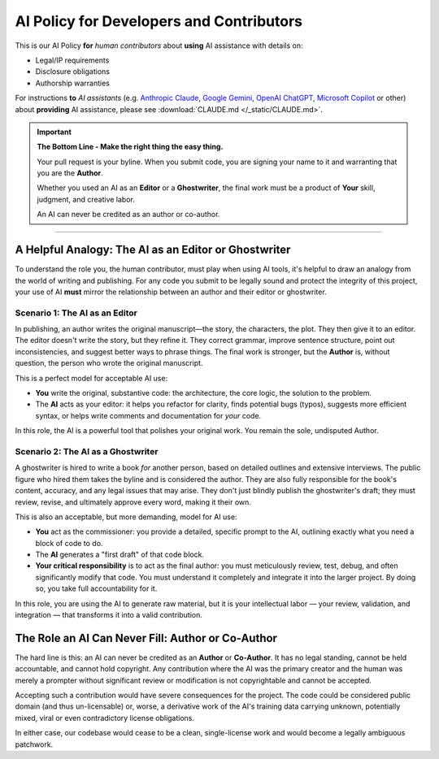 .. _ai_policy:

###########################################
 AI Policy for Developers and Contributors
###########################################

This is our AI Policy **for** *human contributors* about **using**
AI assistance with details on:

-  Legal/IP requirements
-  Disclosure obligations
-  Authorship warranties

For instructions **to** *AI assistants* (e.g.
`Anthropic Claude <https://www.anthropic.com/claude>`_,
`Google Gemini <https://gemini.google.com/app>`_,
`OpenAI ChatGPT <https://openai.com/chatgpt/overview/>`_,
`Microsoft Copilot <https://copilot.microsoft.com/>`_ or other)
about **providing** AI assistance, please see
:download:`CLAUDE.md </_static/CLAUDE.md>`.

.. important::

   **The Bottom Line - Make the right thing the easy thing.**

   Your pull request is your byline. When you submit code, you are
   signing your name to it and warranting that you are the **Author**.

   Whether you used an AI as an **Editor** or a **Ghostwriter**, the
   final work must be a product of **Your** skill, judgment, and creative
   labor.

   An AI can never be credited as an author or co-author.

----

*******************************************************
 A Helpful Analogy: The AI as an Editor or Ghostwriter
*******************************************************

To understand the role you, the human contributor, must play when using
AI tools, it's helpful to draw an analogy from the world of writing and
publishing. For any code you submit to be legally sound and protect the
integrity of this project, your use of AI **must** mirror the
relationship between an author and their editor or ghostwriter.

Scenario 1: The AI as an Editor
===============================

In publishing, an author writes the original manuscript—the story, the
characters, the plot. They then give it to an editor. The editor doesn't
write the story, but they refine it. They correct grammar, improve
sentence structure, point out inconsistencies, and suggest better ways
to phrase things. The final work is stronger, but the **Author** is,
without question, the person who wrote the original manuscript.

This is a perfect model for acceptable AI use:

-  **You** write the original, substantive code: the architecture, the
   core logic, the solution to the problem.

-  The **AI** acts as your editor: it helps you refactor for clarity,
   finds potential bugs (typos), suggests more efficient syntax, or
   helps write comments and documentation for *your* code.

In this role, the AI is a powerful tool that polishes your original
work. You remain the sole, undisputed Author.

Scenario 2: The AI as a Ghostwriter
===================================

A ghostwriter is hired to write a book *for* another person, based on
detailed outlines and extensive interviews. The public figure who hired
them takes the byline and is considered the author. They are also fully
responsible for the book's content, accuracy, and any legal issues that
may arise. They don't just blindly publish the ghostwriter's draft; they
must review, revise, and ultimately approve every word, making it their
own.

This is also an acceptable, but more demanding, model for AI use:

-  **You** act as the commissioner: you provide a detailed, specific
   prompt to the AI, outlining exactly what you need a block of code to
   do.

-  The **AI** generates a "first draft" of that code block.

-  **Your critical responsibility** is to act as the final author: you
   must meticulously review, test, debug, and often significantly modify
   that code. You must understand it completely and integrate it into
   the larger project. By doing so, you take full accountability for it.

In this role, you are using the AI to generate raw material, but it is
your intellectual labor — your review, validation, and integration —
that transforms it into a valid contribution.

**************************************************
The Role an AI Can Never Fill: Author or Co-Author
**************************************************

The hard line is this: an AI can never be credited as an **Author** or
**Co-Author**.
It has no legal standing, cannot be held accountable, and cannot hold
copyright. Any contribution where the AI was the primary creator and the
human was merely a prompter without significant review or modification
is not copyrightable and cannot be accepted.

Accepting such a contribution would have severe consequences for the
project. The code could be considered public domain (and thus
un-licensable) or, worse, a derivative work of the AI's training data
carrying unknown, potentially mixed, viral or even contradictory license
obligations.

In either case, our codebase would cease to be a clean, single-license
work and would become a legally ambiguous patchwork.

